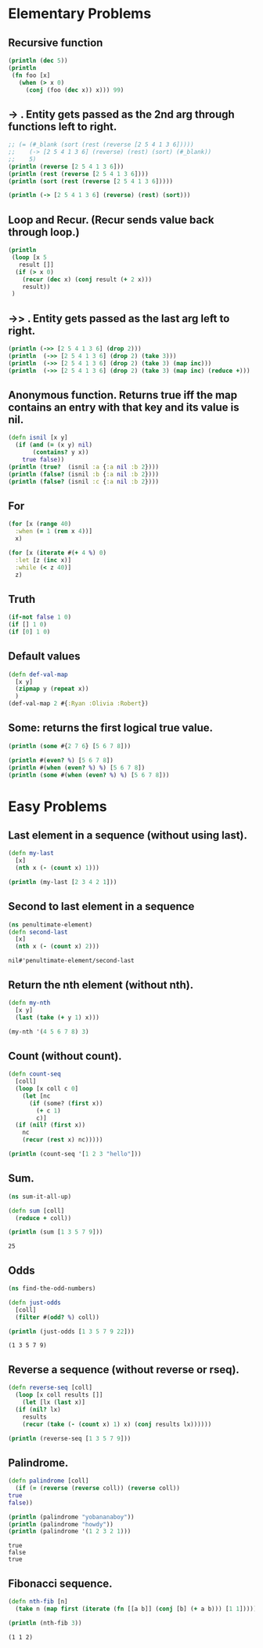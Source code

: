 * Elementary Problems
** Recursive function
#+BEGIN_SRC clojure :results output
  (println (dec 5))
  (println
   (fn foo [x]
     (when (> x 0)
       (conj (foo (dec x)) x))) 99)
#+END_SRC

#+RESULTS:
: 4
: #function[four-clojure.core/eval5889/foo--5890] 99

** -> . Entity gets passed as the 2nd arg through functions left to right.
#+BEGIN_SRC clojure :results output
  ;; (= (#_blank (sort (rest (reverse [2 5 4 1 3 6]))))
  ;;    (-> [2 5 4 1 3 6] (reverse) (rest) (sort) (#_blank))
  ;;    5)
  (println (reverse [2 5 4 1 3 6]))
  (println (rest (reverse [2 5 4 1 3 6])))
  (println (sort (rest (reverse [2 5 4 1 3 6]))))

  (println (-> [2 5 4 1 3 6] (reverse) (rest) (sort)))
#+END_SRC

#+RESULTS:
: (6 3 1 4 5 2)
: (3 1 4 5 2)
: (1 2 3 4 5)
: (1 2 3 4 5)

** Loop and Recur. (Recur sends value back through loop.)
#+BEGIN_SRC clojure :results output
  (println
   (loop [x 5
	 result []]
    (if (> x 0)
      (recur (dec x) (conj result (+ 2 x)))
      result))
   )
#+END_SRC

#+RESULTS:
: [7 6 5 4 3]

** ->> . Entity gets passed as the last arg left to right.
#+BEGIN_SRC clojure :results output
  (println (->> [2 5 4 1 3 6] (drop 2)))
  (println  (->> [2 5 4 1 3 6] (drop 2) (take 3)))
  (println  (->> [2 5 4 1 3 6] (drop 2) (take 3) (map inc)))
  (println  (->> [2 5 4 1 3 6] (drop 2) (take 3) (map inc) (reduce +)))
#+END_SRC

#+RESULTS:
: (4 1 3 6)
: (4 1 3)
: (5 2 4)
: 11

** Anonymous function. Returns true iff the map contains an entry with that key and its value is nil.
#+BEGIN_SRC clojure :results output
  (defn isnil [x y]
    (if (and (= (x y) nil)
	     (contains? y x))
      true false))
  (println (true?  (isnil :a {:a nil :b 2})))
  (println (false? (isnil :b {:a nil :b 2})))
  (println (false? (isnil :c {:a nil :b 2})))
#+END_SRC

#+RESULTS:
: true
: true
: true

** For
#+BEGIN_SRC clojure
  (for [x (range 40)
	:when (= 1 (rem x 4))]
    x)

  (for [x (iterate #(+ 4 %) 0)
	:let [z (inc x)]
	:while (< z 40)]
    z)
#+END_SRC

#+RESULTS:
| 1 | 5 | 9 | 13 | 17 | 21 | 25 | 29 | 33 | 37 |
** Truth
#+BEGIN_SRC clojure
  (if-not false 1 0)
  (if [] 1 0)
  (if [0] 1 0)
#+END_SRC

#+RESULTS:
: 111
** Default values
#+BEGIN_SRC clojure
  (defn def-val-map
    [x y]
    (zipmap y (repeat x))
    )
  (def-val-map 2 #{:Ryan :Olivia :Robert})
#+END_SRC

#+RESULTS:
: #'four-clojure.core/def-val-map{:Olivia 2, :Robert 2, :Ryan 2}
** Some: returns the first logical true value.
#+BEGIN_SRC clojure :results output
  (println (some #{2 7 6} [5 6 7 8]))

  (println #(even? %) [5 6 7 8])
  (println #(when (even? %) %) [5 6 7 8])
  (println (some #(when (even? %) %) [5 6 7 8]))
#+END_SRC

#+RESULTS:
: 6
: #function[four-clojure.core/eval9313/fn--9314] [5 6 7 8]
: #function[four-clojure.core/eval9318/fn--9319] [5 6 7 8]
: 6

* Easy Problems
** Last element in a sequence (without using last).
#+BEGIN_SRC clojure :results output
  (defn my-last
    [x]
    (nth x (- (count x) 1)))

  (println (my-last [2 3 4 2 1]))
#+END_SRC

#+RESULTS:
: 1

** Second to last element in a sequence
   #+begin_src clojure
     (ns penultimate-element)
     (defn second-last
       [x]
       (nth x (- (count x) 2)))
   #+end_src

   #+RESULTS:
   : nil#'penultimate-element/second-last

** Return the nth element (without nth).
#+BEGIN_SRC clojure :results output
  (defn my-nth
    [x y]
    (last (take (+ y 1) x)))

  (my-nth '(4 5 6 7 8) 3)
#+END_SRC

** Count (without count).
#+BEGIN_SRC clojure :results output
  (defn count-seq
    [coll]
    (loop [x coll c 0]
      (let [nc
	    (if (some? (first x))
	      (+ c 1)
	      c)]
	(if (nil? (first x))
	  nc
	  (recur (rest x) nc)))))

  (println (count-seq '[1 2 3 "hello"]))
#+END_SRC

#+RESULTS:
: 4

** Sum.
   #+begin_src clojure :results output
     (ns sum-it-all-up)

     (defn sum [coll]
       (reduce + coll))

     (println (sum [1 3 5 7 9]))
   #+end_src

   #+RESULTS:
   : 25

** Odds
   #+begin_src clojure :results output
     (ns find-the-odd-numbers)

     (defn just-odds
       [coll]
       (filter #(odd? %) coll))

     (println (just-odds [1 3 5 7 9 22]))
   #+end_src

   #+RESULTS:
   : (1 3 5 7 9)

** Reverse a sequence (without reverse or rseq).
#+BEGIN_SRC clojure :results output
  (defn reverse-seq [coll]
    (loop [x coll results []]
      (let [lx (last x)]
	(if (nil? lx)
	  results
	  (recur (take (- (count x) 1) x) (conj results lx))))))

  (println (reverse-seq [1 3 5 7 9]))
#+END_SRC

#+RESULTS:
: [9 7 5 3 1]
** Palindrome.
   #+begin_src clojure :results output
     (defn palindrome [coll]
       (if (= (reverse (reverse coll)) (reverse coll))
	 true
	 false))

     (println (palindrome "yobananaboy"))
     (println (palindrome "howdy"))
     (println (palindrome '(1 2 3 2 1)))
   #+end_src

   #+RESULTS:
   : true
   : false
   : true
** Fibonacci sequence.
   #+begin_src clojure :results output
     (defn nth-fib [n]
       (take n (map first (iterate (fn [[a b]] (conj [b] (+ a b))) [1 1]))))

     (println (nth-fib 3))
   #+end_src

   #+RESULTS:
   : (1 1 2)
